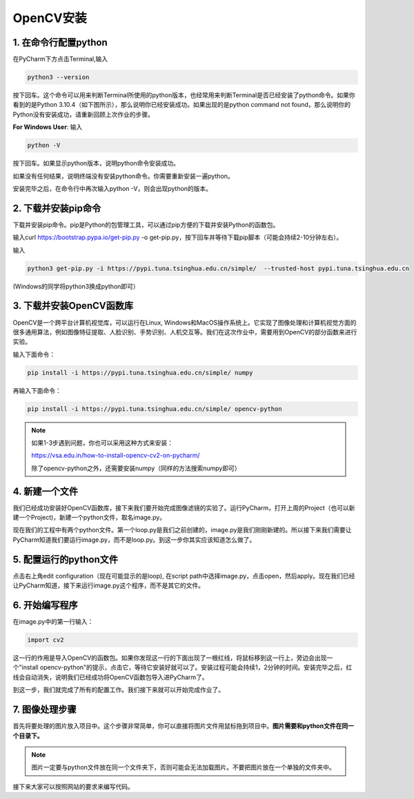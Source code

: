 OpenCV安装
**********

1. 在命令行配置python
------
在PyCharm下方点击Terminal,输入

.. code-block:: text

        python3 --version

按下回车。这个命令可以用来判断Terminal所使用的python版本，也经常用来判断Terminal是否已经安装了python命令。如果你看到的是Python 3.10.4（如下图所示），那么说明你已经安装成功。如果出现的是python command not found，那么说明你的Python没有安装成功，请重新回顾上次作业的步骤。

.. image:: terminal.png
   :scale: 30%


**For Windows User**: 输入

.. code-block:: text

        python -V

按下回车。如果显示python版本，说明python命令安装成功。


如果没有任何结果，说明终端没有安装python命令。你需要重新安装一遍python。

安装完毕之后，在命令行中再次输入python -V，则会出现python的版本。


2. 下载并安装pip命令
--------------

下载并安装pip命令。pip是Python的包管理工具，可以通过pip方便的下载并安装Python的函数包。

输入curl https://bootstrap.pypa.io/get-pip.py -o get-pip.py，按下回车并等待下载pip脚本（可能会持续2-10分钟左右）。

输入

.. code-block:: text

    python3 get-pip.py -i https://pypi.tuna.tsinghua.edu.cn/simple/  --trusted-host pypi.tuna.tsinghua.edu.cn

(Windows的同学将python3换成python即可）


3. 下载并安装OpenCV函数库
---------

OpenCV是一个跨平台计算机视觉库，可以运行在Linux, Windows和MacOS操作系统上。它实现了图像处理和计算机视觉方面的很多通用算法，例如图像特征提取、人脸识别、手势识别、人机交互等。我们在这次作业中，需要用到OpenCV的部分函数来进行实验。

输入下面命令：

.. code-block:: text

        pip install -i https://pypi.tuna.tsinghua.edu.cn/simple/ numpy

再输入下面命令：

.. code-block:: text

        pip install -i https://pypi.tuna.tsinghua.edu.cn/simple/ opencv-python


.. note::
    如果1-3步遇到问题，你也可以采用这种方式来安装：

    https://vsa.edu.in/how-to-install-opencv-cv2-on-pycharm/

    除了opencv-python之外，还需要安装numpy（同样的方法搜索numpy即可）


4. 新建一个文件
--------------

我们已经成功安装好OpenCV函数库，接下来我们要开始完成图像滤镜的实验了。运行PyCharm，打开上周的Project（也可以新建一个Project)，新建一个python文件，取名image.py。

.. image:: new_file.png
   :scale: 30%

现在我们的工程中有两个python文件。第一个loop.py是我们之前创建的，image.py是我们刚刚新建的。所以接下来我们需要让PyCharm知道我们要运行image.py，而不是loop.py。到这一步你其实应该知道怎么做了。

5. 配置运行的python文件
--------------

点击右上角edit configuration（现在可能显示的是loop), 在script path中选择image.py，点击open，然后apply。现在我们已经让PyCharm知道，接下来运行image.py这个程序，而不是其它的文件。

.. image:: script.png
   :scale: 30%

6. 开始编写程序
-------------

在image.py中的第一行输入：

.. code-block:: text

       import cv2

这一行的作用是导入OpenCV的函数包。如果你发现这一行的下面出现了一根红线，将鼠标移到这一行上，旁边会出现一个"install opencv-python"的提示，点击它，等待它安装好就可以了。安装过程可能会持续1，2分钟的时间。安装完毕之后，红线会自动消失，说明我们已经成功将OpenCV函数包导入进PyCharm了。


到这一步，我们就完成了所有的配置工作。我们接下来就可以开始完成作业了。

7. 图像处理步骤
------------
首先将要处理的图片放入项目中。这个步骤非常简单，你可以直接将图片文件用鼠标拖到项目中。**图片需要和python文件在同一个目录下。**

.. image:: img.png
   :scale: 40%

.. note::

    图片一定要与python文件放在同一个文件夹下，否则可能会无法加载图片。不要把图片放在一个单独的文件夹中。

接下来大家可以按照网站的要求来编写代码。
